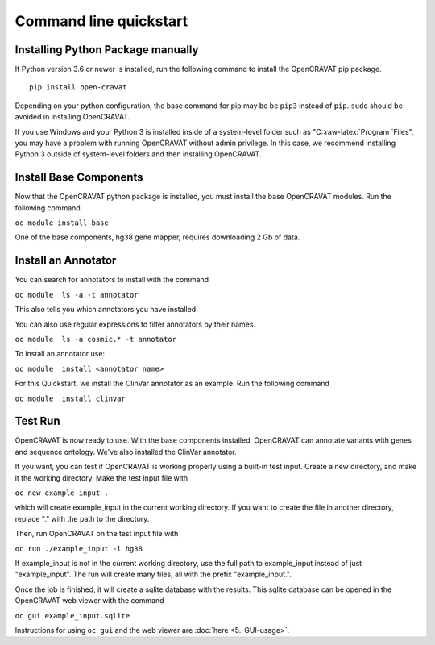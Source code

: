 .. role:: raw-latex(raw)
   :format: latex
..

=======================
Command line quickstart
=======================

Installing Python Package manually
----------------------------------

If Python version 3.6 or newer is installed, run the following command
to install the OpenCRAVAT pip package.

::

    pip install open-cravat

Depending on your python configuration, the base command for pip may be
be ``pip3`` instead of ``pip``. ``sudo`` should be avoided in installing
OpenCRAVAT.

If you use Windows and your Python 3 is installed inside of a
system-level folder such as "C::raw-latex:`\Program `Files", you may
have a problem with running OpenCRAVAT without admin privilege. In this
case, we recommend installing Python 3 outside of system-level folders
and then installing OpenCRAVAT.

Install Base Components
-----------------------

Now that the OpenCRAVAT python package is installed, you must install
the base OpenCRAVAT modules. Run the following command.

``oc module install-base``

One of the base components, hg38 gene mapper, requires downloading 2 Gb
of data.

Install an Annotator
--------------------

You can search for annotators to install with the command

``oc module  ls -a -t annotator``

This also tells you which annotators you have installed.

You can also use regular expressions to filter annotators by their
names.

``oc module  ls -a cosmic.* -t annotator``

To install an annotator use:

``oc module  install <annotator name>``

For this Quickstart, we install the ClinVar annotator as an example. Run
the following command

``oc module  install clinvar``

Test Run
--------

OpenCRAVAT is now ready to use. With the base components installed,
OpenCRAVAT can annotate variants with genes and sequence ontology. We've
also installed the ClinVar annotator.

If you want, you can test if OpenCRAVAT is working properly using a
built-in test input. Create a new directory, and make it the working
directory. Make the test input file with

``oc new example-input .``

which will create example\_input in the current working directory. If
you want to create the file in another directory, replace "." with the
path to the directory.

Then, run OpenCRAVAT on the test input file with

``oc run ./example_input -l hg38``

If example\_input is not in the current working directory, use the full
path to example\_input instead of just "example\_input". The run will
create many files, all with the prefix "example\_input.".

Once the job is finished, it will create a sqlite database with the
results. This sqlite database can be opened in the OpenCRAVAT web viewer
with the command

``oc gui example_input.sqlite``

Instructions for using ``oc gui`` and the web viewer are
:doc:`here <5.-GUI-usage>`.
